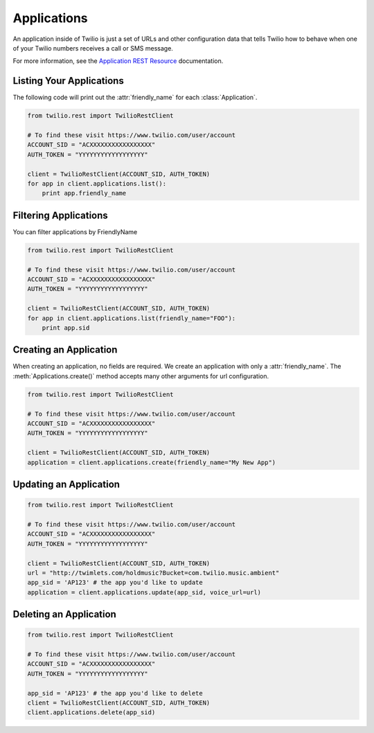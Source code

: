 .. module:: twilio.rest.resources

=================
Applications
=================

An application inside of Twilio is just a set of URLs and other configuration data that tells Twilio how to behave when one of your Twilio numbers receives a call or SMS message.

For more information, see the `Application REST Resource <http://www.twilio.com/docs/api/rest/applications>`_ documentation.

Listing Your Applications
--------------------------

The following code will print out the :attr:`friendly_name` for each :class:`Application`.

.. code-block:: python

    from twilio.rest import TwilioRestClient

    # To find these visit https://www.twilio.com/user/account
    ACCOUNT_SID = "ACXXXXXXXXXXXXXXXXX"
    AUTH_TOKEN = "YYYYYYYYYYYYYYYYYY"

    client = TwilioRestClient(ACCOUNT_SID, AUTH_TOKEN)
    for app in client.applications.list():
        print app.friendly_name


Filtering Applications
---------------------------

You can filter applications by FriendlyName

.. code-block:: python

    from twilio.rest import TwilioRestClient

    # To find these visit https://www.twilio.com/user/account
    ACCOUNT_SID = "ACXXXXXXXXXXXXXXXXX"
    AUTH_TOKEN = "YYYYYYYYYYYYYYYYYY"

    client = TwilioRestClient(ACCOUNT_SID, AUTH_TOKEN)
    for app in client.applications.list(friendly_name="FOO"):
        print app.sid

Creating an Application
-------------------------

When creating an application, no fields are required. We create an application
with only a :attr:`friendly_name`. The :meth:`Applications.create()` method
accepts many other arguments for url configuration.

.. code-block:: python

    from twilio.rest import TwilioRestClient

    # To find these visit https://www.twilio.com/user/account
    ACCOUNT_SID = "ACXXXXXXXXXXXXXXXXX"
    AUTH_TOKEN = "YYYYYYYYYYYYYYYYYY"

    client = TwilioRestClient(ACCOUNT_SID, AUTH_TOKEN)
    application = client.applications.create(friendly_name="My New App")


Updating an Application
------------------------

.. code-block:: python

    from twilio.rest import TwilioRestClient

    # To find these visit https://www.twilio.com/user/account
    ACCOUNT_SID = "ACXXXXXXXXXXXXXXXXX"
    AUTH_TOKEN = "YYYYYYYYYYYYYYYYYY"

    client = TwilioRestClient(ACCOUNT_SID, AUTH_TOKEN)
    url = "http://twimlets.com/holdmusic?Bucket=com.twilio.music.ambient"
    app_sid = 'AP123' # the app you'd like to update
    application = client.applications.update(app_sid, voice_url=url)


Deleting an Application
-------------------------

.. code-block:: python

    from twilio.rest import TwilioRestClient

    # To find these visit https://www.twilio.com/user/account
    ACCOUNT_SID = "ACXXXXXXXXXXXXXXXXX"
    AUTH_TOKEN = "YYYYYYYYYYYYYYYYYY"

    app_sid = 'AP123' # the app you'd like to delete
    client = TwilioRestClient(ACCOUNT_SID, AUTH_TOKEN)
    client.applications.delete(app_sid)
